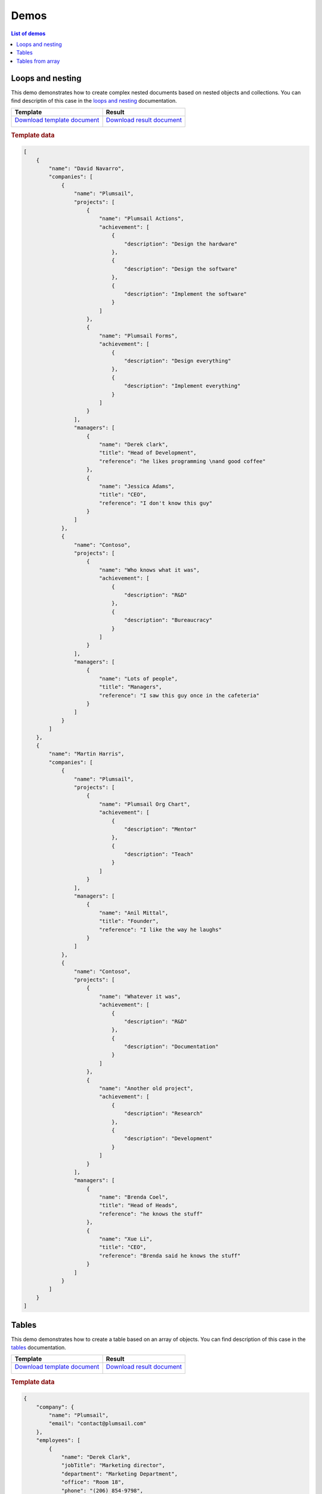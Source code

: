 Demos
=====

.. contents:: List of demos
   :local:
   :depth: 1

Loops and nesting
-----------------

This demo demonstrates how to create complex nested documents based on nested objects and collections. You can find descriptin of this case in the `loops and nesting <loops-and-nesting.html>`_ documentation.

.. list-table::
    :header-rows: 1

    *   - Template
        - Result
    *   - `Download template document <../../_static/files/document-generation/demos/loops-nesting-template.docx>`_
         
          .. image:: ../../_static/img/document-generation/loops-nesting-template.png
                :alt: Loops and nesting template
        - `Download result document <../../_static/files/document-generation/demos/loops-nesting-result.docx>`_
         
          .. image:: ../../_static/img/document-generation/loops-nesting-result.png
                :alt: Loops and nesting template                    

.. rubric:: Template data

.. code:: json    

    [
        {
            "name": "David Navarro",
            "companies": [
                {
                    "name": "Plumsail",
                    "projects": [
                        {
                            "name": "Plumsail Actions",
                            "achievement": [
                                {
                                    "description": "Design the hardware"
                                },
                                {
                                    "description": "Design the software"
                                },
                                {
                                    "description": "Implement the software"
                                }
                            ]
                        },
                        {
                            "name": "Plumsail Forms",
                            "achievement": [
                                {
                                    "description": "Design everything"
                                },
                                {
                                    "description": "Implement everything"
                                }
                            ]
                        }
                    ],
                    "managers": [
                        {
                            "name": "Derek clark",
                            "title": "Head of Development",
                            "reference": "he likes programming \nand good coffee"
                        },
                        {
                            "name": "Jessica Adams",
                            "title": "CEO",
                            "reference": "I don't know this guy"
                        }
                    ]
                },
                {
                    "name": "Contoso",
                    "projects": [
                        {
                            "name": "Who knows what it was",
                            "achievement": [
                                {
                                    "description": "R&D"
                                },
                                {
                                    "description": "Bureaucracy"
                                }
                            ]
                        }
                    ],
                    "managers": [
                        {
                            "name": "Lots of people",
                            "title": "Managers",
                            "reference": "I saw this guy once in the cafeteria"
                        }
                    ]
                }
            ]
        },
        {
            "name": "Martin Harris",
            "companies": [
                {
                    "name": "Plumsail",
                    "projects": [
                        {
                            "name": "Plumsail Org Chart",
                            "achievement": [
                                {
                                    "description": "Mentor"
                                },
                                {
                                    "description": "Teach"
                                }
                            ]
                        }
                    ],
                    "managers": [
                        {
                            "name": "Anil Mittal",
                            "title": "Founder",
                            "reference": "I like the way he laughs"
                        }
                    ]
                },
                {
                    "name": "Contoso",
                    "projects": [
                        {
                            "name": "Whatever it was",
                            "achievement": [
                                {
                                    "description": "R&D"
                                },
                                {
                                    "description": "Documentation"
                                }
                            ]
                        },
                        {
                            "name": "Another old project",
                            "achievement": [
                                {
                                    "description": "Research"
                                },
                                {
                                    "description": "Development"
                                }
                            ]
                        }
                    ],
                    "managers": [
                        {
                            "name": "Brenda Coel",
                            "title": "Head of Heads",
                            "reference": "he knows the stuff"
                        },
                        {
                            "name": "Xue Li",
                            "title": "CEO",
                            "reference": "Brenda said he knows the stuff"
                        }
                    ]
                }
            ]
        }
    ]

Tables
------

This demo demonstrates how to create a table based on an array of objects. You can find description of this case in the `tables <tables.html#table>`_ documentation.

.. list-table::
    :header-rows: 1

    *   - Template
        - Result
    *   - `Download template document <../../_static/files/document-generation/demos/table-template.docx>`_

          .. image:: ../../_static/img/document-generation/table-template.png
                :alt: Table template
        - `Download result document <../../_static/files/document-generation/demos/table-result.docx>`_

          .. image:: ../../_static/img/document-generation/table-result.png
                :alt: Table template result

.. rubric:: Template data

.. code:: json

    {
        "company": {
            "name": "Plumsail",
            "email": "contact@plumsail.com"
        },
        "employees": [
            {
                "name": "Derek Clark",
                "jobTitle": "Marketing director",
                "department": "Marketing Department",
                "office": "Room 18",
                "phone": "(206) 854-9798",
            },
            {
                "name": "Xue Li",
                "jobTitle": "Financial director",
                "department": "Financial Department",
                "office": "Room 19",
                "phone": "(206) 598-1259",
            },
            {
                "name": "Jessica Adams",
                "jobTitle": "Marketing manager",
                "department": "Marketing Department",
                "office": "Room 23",
                "phone": "(206) 789-1598",
            },
            {
                "name": "Katsuko Kawakami",
                "jobTitle": "Analyst",
                "department": "Financial Department",
                "office": "Room 26",
                "phone": "(206) 784-1258"
            }
        ]
    }

Tables from array
----------------

This demo demonstrates how to create tables based on arrays. You can find description of this case in the `tables <tables.html#table-from-array>`_ documentation.

.. list-table::
    :header-rows: 1

    *   - Template
        - Result
    *   - `Download template document <../../_static/files/document-generation/demos/table-from-array-template.docx>`_

          .. image:: ../../_static/img/document-generation/table-from-array-template.png
                :alt: Table from array template
        - `Download result document <../../_static/files/document-generation/demos/table-from-array-result.docx>`_

          .. image:: ../../_static/img/document-generation/table-from-array-result.png
                :alt: Table from array result

.. rubric:: Template data

.. code:: json

    {
        "myArray": [
            [
                "Meaning",
                "Latin prefix",
                "Greek prefix"
            ],
            [
                "between",
                "inter-",
                "epi-"
            ],
            [
                "above, excess",
                "super-, ultra-",
                "hyper-"
            ],
            [
                "inside",
                "intra-",
                "endo-"
            ],
            [
                "outside",
                "extra-, extro-",
                "ecto-, exo-"
            ]
        ]
    }